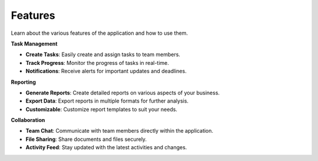 Features
========

Learn about the various features of the application and how to use them.

**Task Management**

- **Create Tasks**: Easily create and assign tasks to team members.
- **Track Progress**: Monitor the progress of tasks in real-time.
- **Notifications**: Receive alerts for important updates and deadlines.

**Reporting**

- **Generate Reports**: Create detailed reports on various aspects of your business.
- **Export Data**: Export reports in multiple formats for further analysis.
- **Customizable**: Customize report templates to suit your needs.

**Collaboration**

- **Team Chat**: Communicate with team members directly within the application.
- **File Sharing**: Share documents and files securely.
- **Activity Feed**: Stay updated with the latest activities and changes.
